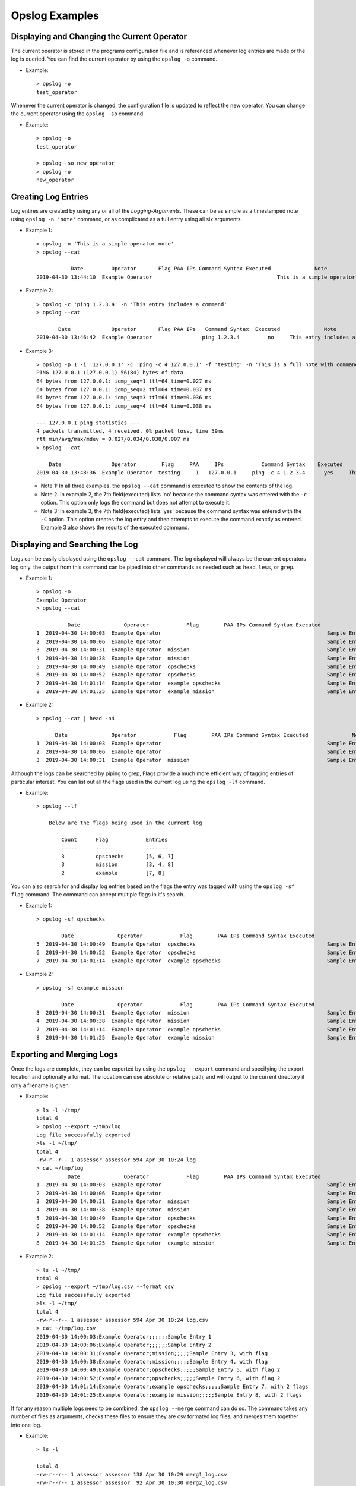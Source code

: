 Opslog Examples
+++++++++++++++

Displaying and Changing the Current Operator
============================================

The current operator is stored in the programs configuration file and is
referenced whenever log entries are made or the log is queried. You can
find the current operator by using the ``opslog -o`` command.

- Example::

    > opslog -o
    test_operator

Whenever the current operator is changed, the configuration file is updated to
reflect the new operator. You can change the current operator using the
``opslog -so`` command.

- Example::

    > opslog -o
    test_operator

    > opslog -so new_operator
    > opslog -o
    new_operator

Creating Log Entries
====================

Log entires are created by using any or all of the `Logging-Arguments`.
These can be as simple as a timestamped note using ``opslog -n 'note'`` command,
or as complicated as a full entry using all six arguments.

- Example 1::

    > opslog -n 'This is a simple operator note'
    > opslog --cat

               Date         Operator       Flag PAA IPs Command Syntax Executed              Note
    2019-04-30 13:44:10  Example Operator                                        This is a simple operator note

- Example 2::

    > opslog -c 'ping 1.2.3.4' -n 'This entry includes a command'
    > opslog --cat

           Date             Operator       Flag PAA IPs   Command Syntax  Executed              Note
    2019-04-30 13:46:42  Example Operator                ping 1.2.3.4         no     This entry includes a command


- Example 3::

        > opslog -p 1 -i '127.0.0.1' -C 'ping -c 4 127.0.0.1' -f 'testing' -n 'This is a full note with command execution'
        PING 127.0.0.1 (127.0.0.1) 56(84) bytes of data.
        64 bytes from 127.0.0.1: icmp_seq=1 ttl=64 time=0.027 ms
        64 bytes from 127.0.0.1: icmp_seq=2 ttl=64 time=0.037 ms
        64 bytes from 127.0.0.1: icmp_seq=3 ttl=64 time=0.036 ms
        64 bytes from 127.0.0.1: icmp_seq=4 ttl=64 time=0.038 ms

        --- 127.0.0.1 ping statistics ---
        4 packets transmitted, 4 received, 0% packet loss, time 59ms
        rtt min/avg/max/mdev = 0.027/0.034/0.038/0.007 ms
        > opslog --cat

            Date                Operator        Flag     PAA     IPs            Command Syntax    Executed              Note
        2019-04-30 13:48:36  Example Operator  testing     1   127.0.0.1     ping -c 4 1.2.3.4      yes     This is a full note with command execution


  - Note 1: In all three examples. the ``opslog --cat`` command is executed to show the contents of the log.

  - Note 2: In example 2, the 7th field(executed) lists 'no' because the command syntax was entered with the ``-c`` option. This option only logs the command but does not attempt to execute it.

  - Note 3: In example 3, the 7th field(executed) lists 'yes' because the command syntax was entered with the ``-C`` option. This option creates the log entry and then attempts to execute the command exactly as entered. Example 3 also shows the results of the executed command.

Displaying and Searching the Log
================================

Logs can be easily displayed using the ``opslog --cat`` command. The log displayed will always
be the current operators log only. the output from this command can be piped into other commands
as needed such as ``head``, ``less``, or ``grep``.

- Example 1::

    > opslog -o
    Example Operator
    > opslog --cat

              Date              Operator            Flag        PAA IPs Command Syntax Executed              Note
    1  2019-04-30 14:00:03  Example Operator                                                     Sample Entry 1
    2  2019-04-30 14:00:06  Example Operator                                                     Sample Entry 2
    3  2019-04-30 14:00:31  Example Operator  mission                                            Sample Entry 3, with flag
    4  2019-04-30 14:00:38  Example Operator  mission                                            Sample Entry 4, with flag
    5  2019-04-30 14:00:49  Example Operator  opschecks                                          Sample Entry 5, with flag 2
    6  2019-04-30 14:00:52  Example Operator  opschecks                                          Sample Entry 6, with flag 2
    7  2019-04-30 14:01:14  Example Operator  example opschecks                                  Sample Entry 7, with 2 flags
    8  2019-04-30 14:01:25  Example Operator  example mission                                    Sample Entry 8, with 2 flags

- Example 2::

    > opslog --cat | head -n4

          Date              Operator            Flag        PAA IPs Command Syntax Executed              Note
    1  2019-04-30 14:00:03  Example Operator                                                     Sample Entry 1
    2  2019-04-30 14:00:06  Example Operator                                                     Sample Entry 2
    3  2019-04-30 14:00:31  Example Operator  mission                                            Sample Entry 3, with flag

Although the logs can be searched by piping to grep, Flags provide a much more efficient way of
tagging entries of particular interest. You can list out all the flags used in the current log
using the ``opslog -lf`` command.

- Example::

    > opslog --lf

        Below are the flags being used in the current log

            Count      Flag            Entries
            -----      -----           -------
            3          opschecks       [5, 6, 7]
            3          mission         [3, 4, 8]
            2          example         [7, 8]

You can also search for and display log entries based on the flags the entry was tagged with using
the ``opslog -sf flag`` command. The command can accept multiple flags in it's search.

- Example 1::

    > opslog -sf opschecks

            Date              Operator            Flag        PAA IPs Command Syntax Executed              Note
    5  2019-04-30 14:00:49  Example Operator  opschecks                                          Sample Entry 5, with flag 2
    6  2019-04-30 14:00:52  Example Operator  opschecks                                          Sample Entry 6, with flag 2
    7  2019-04-30 14:01:14  Example Operator  example opschecks                                  Sample Entry 7, with 2 flags

- Example 2::

    > opslog -sf example mission

            Date              Operator            Flag        PAA IPs Command Syntax Executed              Note
    3  2019-04-30 14:00:31  Example Operator  mission                                            Sample Entry 3, with flag
    4  2019-04-30 14:00:38  Example Operator  mission                                            Sample Entry 4, with flag
    7  2019-04-30 14:01:14  Example Operator  example opschecks                                  Sample Entry 7, with 2 flags
    8  2019-04-30 14:01:25  Example Operator  example mission                                    Sample Entry 8, with 2 flags


Exporting and Merging Logs
==========================

Once the logs are complete, they can be exported by using the ``opslog --export`` command
and specifying the export location and optionally a format. The location can use absolute or relative path, and will
output to the current directory if only a filename is given


- Example::

    > ls -l ~/tmp/
    total 0
    > opslog --export ~/tmp/log
    Log file successfully exported
    >ls -l ~/tmp/
    total 4
    -rw-r--r-- 1 assessor assessor 594 Apr 30 10:24 log
    > cat ~/tmp/log
              Date              Operator            Flag        PAA IPs Command Syntax Executed              Note
    1  2019-04-30 14:00:03  Example Operator                                                     Sample Entry 1
    2  2019-04-30 14:00:06  Example Operator                                                     Sample Entry 2
    3  2019-04-30 14:00:31  Example Operator  mission                                            Sample Entry 3, with flag
    4  2019-04-30 14:00:38  Example Operator  mission                                            Sample Entry 4, with flag
    5  2019-04-30 14:00:49  Example Operator  opschecks                                          Sample Entry 5, with flag 2
    6  2019-04-30 14:00:52  Example Operator  opschecks                                          Sample Entry 6, with flag 2
    7  2019-04-30 14:01:14  Example Operator  example opschecks                                  Sample Entry 7, with 2 flags
    8  2019-04-30 14:01:25  Example Operator  example mission                                    Sample Entry 8, with 2 flags

- Example 2::

    > ls -l ~/tmp/
    total 0
    > opslog --export ~/tmp/log.csv --format csv
    Log file successfully exported
    >ls -l ~/tmp/
    total 4
    -rw-r--r-- 1 assessor assessor 594 Apr 30 10:24 log.csv
    > cat ~/tmp/log.csv
    2019-04-30 14:00:03;Example Operator;;;;;;Sample Entry 1
    2019-04-30 14:00:06;Example Operator;;;;;;Sample Entry 2
    2019-04-30 14:00:31;Example Operator;mission;;;;;Sample Entry 3, with flag
    2019-04-30 14:00:38;Example Operator;mission;;;;;Sample Entry 4, with flag
    2019-04-30 14:00:49;Example Operator;opschecks;;;;;Sample Entry 5, with flag 2
    2019-04-30 14:00:52;Example Operator;opschecks;;;;;Sample Entry 6, with flag 2
    2019-04-30 14:01:14;Example Operator;example opschecks;;;;;Sample Entry 7, with 2 flags
    2019-04-30 14:01:25;Example Operator;example mission;;;;;Sample Entry 8, with 2 flags

If for any reason multiple logs need to be combined, the ``opslog --merge`` command can
do so. The command takes any number of files as arguments, checks these files to ensure they
are csv formated log files, and merges them together into one log.

- Example::

    > ls -l

    total 8
    -rw-r--r-- 1 assessor assessor 138 Apr 30 10:29 merg1_log.csv
    -rw-r--r-- 1 assessor assessor  92 Apr 30 10:30 merg2_log.csv

    > cat merg1_log.csv

    2019-04-30 15:28:32;merg1;;;;;;Sample entry 1
    2019-04-30 15:28:41;merg1;;;;;;Sample entry 2
    2019-04-30 15:29:19;merg1;;;;;;Sample entry 5

    > cat merg2_log.csv

    2019-04-30 15:28:55;merg2;;;;;;Sample entry 3
    2019-04-30 15:29:03;merg2;;;;;;Sample entry 4

    > opslog --merge merg1_log.csv merg2_log.csv

    Checking files...
    All files matches log format.
    Enter destination filename: merged_log.csv
    Enter destination log format(default, csv, json): csv
    Merge Successful

    > ls -l

    total 12
    -rw-r--r-- 1 assessor assessor 138 Apr 30 10:29 merg1_log.csv
    -rw-r--r-- 1 assessor assessor  92 Apr 30 10:30 merg2_log.csv
    -rw-r--r-- 1 assessor assessor 230 Apr 30 10:33 merged_log.csv

    > cat merged_log.csv

    2019-04-30 15:28:32;merg1;;;;;;Sample entry 1
    2019-04-30 15:28:41;merg1;;;;;;Sample entry 2
    2019-04-30 15:28:55;merg2;;;;;;Sample entry 3
    2019-04-30 15:29:03;merg2;;;;;;Sample entry 4
    2019-04-30 15:29:19;merg1;;;;;;Sample entry 5

  - Note 1: Currently, all logs you are attempting to merge MUST be in csv format or the merge will fail.